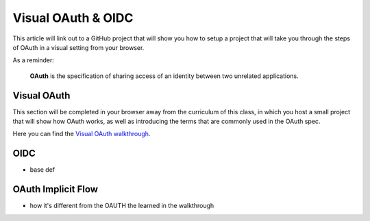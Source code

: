 ===================
Visual OAuth & OIDC
===================

This article will link out to a GitHub project that will show you how to setup a project that will take you through the steps of OAuth in a visual setting from your browser.

As a reminder: 

   **OAuth** is the specification of sharing access of an identity between two unrelated applications.

.. :: comment:: warn about the difference between 1.0 and 2.0 and implicit flow, put this at the end, or remove

Visual OAuth
============

This section will be completed in your browser away from the curriculum of this class, in which you host a small project that will show how OAuth works, as well as introducing the terms that are commonly used in the OAuth spec.

.. :: comment: students will need NPM installation instructions these should probably be added to visual oauth repo

Here you can find the `Visual OAuth walkthrough <https://github.com/LaunchCodeEducation/visual-oauth>`_.

OIDC
====

- base def

.. :: comment: link to OIDC https://docs.microsoft.com/en-us/azure/active-directory-b2c/openid-connect


OAuth Implicit Flow
===================

- how it's different from the OAUTH the learned in the walkthrough

.. :: comment: implicit flow link: https://docs.microsoft.com/en-us/azure/active-directory-b2c/implicit-flow-single-page-application
